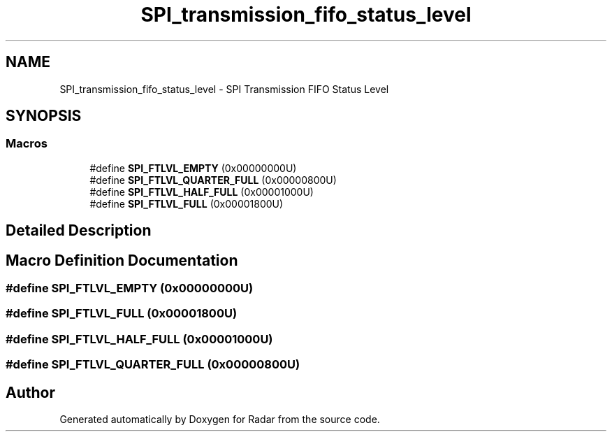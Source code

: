 .TH "SPI_transmission_fifo_status_level" 3 "Version 1.0.0" "Radar" \" -*- nroff -*-
.ad l
.nh
.SH NAME
SPI_transmission_fifo_status_level \- SPI Transmission FIFO Status Level
.SH SYNOPSIS
.br
.PP
.SS "Macros"

.in +1c
.ti -1c
.RI "#define \fBSPI_FTLVL_EMPTY\fP   (0x00000000U)"
.br
.ti -1c
.RI "#define \fBSPI_FTLVL_QUARTER_FULL\fP   (0x00000800U)"
.br
.ti -1c
.RI "#define \fBSPI_FTLVL_HALF_FULL\fP   (0x00001000U)"
.br
.ti -1c
.RI "#define \fBSPI_FTLVL_FULL\fP   (0x00001800U)"
.br
.in -1c
.SH "Detailed Description"
.PP 

.SH "Macro Definition Documentation"
.PP 
.SS "#define SPI_FTLVL_EMPTY   (0x00000000U)"

.SS "#define SPI_FTLVL_FULL   (0x00001800U)"

.SS "#define SPI_FTLVL_HALF_FULL   (0x00001000U)"

.SS "#define SPI_FTLVL_QUARTER_FULL   (0x00000800U)"

.SH "Author"
.PP 
Generated automatically by Doxygen for Radar from the source code\&.
